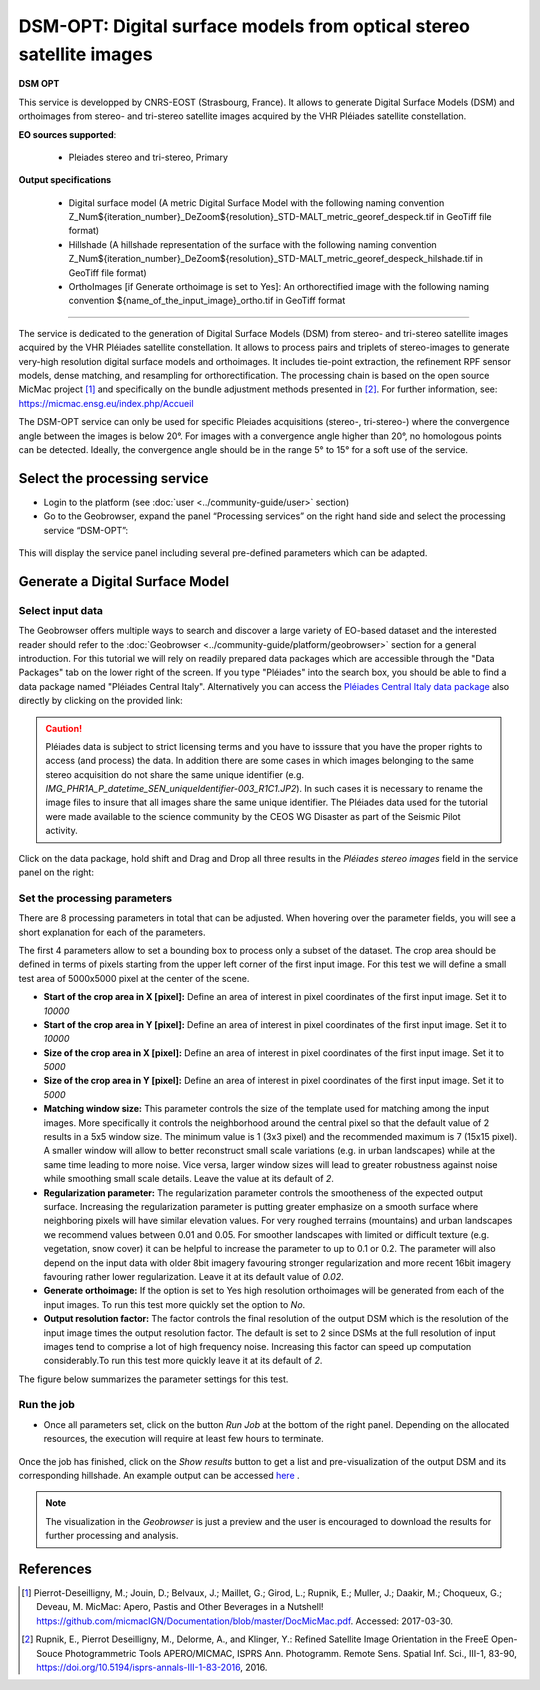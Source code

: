 DSM-OPT: Digital surface models from optical stereo satellite images
~~~~~~~~~~~~~~~~~~~~~~~~~~~~~~~~~~~~~~~~~~~~~~~~~~~~~~~~~~~~~~~~~~~~

.. image:: assets/tuto_dsmopt_icon.png 

**DSM OPT**

This service is developped by CNRS-EOST (Strasbourg, France). It allows to generate Digital Surface Models (DSM) and orthoimages from stereo- and tri-stereo satellite images acquired by the VHR Pléiades satellite constellation.

**EO sources supported**:

    - Pleiades stereo and tri-stereo, Primary

**Output specifications**

    - Digital surface model (A metric Digital Surface Model with the following naming convention Z_Num${iteration_number}_DeZoom${resolution}_STD-MALT_metric_georef_despeck.tif in GeoTiff file format)
    - Hillshade (A hillshade representation of the surface with the following naming convention Z_Num${iteration_number}_DeZoom${resolution}_STD-MALT_metric_georef_despeck_hilshade.tif in GeoTiff file format)
    - OrthoImages [if Generate orthoimage is set to Yes]: An orthorectified image with the following naming convention ${name_of_the_input_image}_ortho.tif in GeoTiff format

-----

The service is dedicated to the generation of Digital Surface Models (DSM) from stereo- and tri-stereo satellite images acquired by the VHR Pléiades satellite constellation. It allows to process pairs and triplets of stereo-images to generate very-high resolution digital surface models and orthoimages. It includes tie-point extraction, the refinement RPF sensor models, dense matching, and resampling for orthorectification. The processing chain is based on the open source MicMac project [1]_ and specifically on the bundle adjustment methods presented in [2]_. For further information, see: https://micmac.ensg.eu/index.php/Accueil

.. NOTE::
The DSM-OPT service can only be used for specific Pleiades acquisitions (stereo-, tri-stereo-) where the convergence angle between the images is below 20°. For images with a convergence angle higher than 20°, no homologous points can be detected. Ideally, the convergence angle should be in the range 5° to 15° for a soft use of the service.



Select the processing service
=============================

* Login to the platform (see :doc:`user <../community-guide/user>` section)

* Go to the Geobrowser, expand the panel “Processing services” on the right hand side and select the processing service “DSM-OPT”:

.. figure:: assets/tuto_dsmopt_1.png
	:figclass: align-center
        :width: 750px
        :align: center

This will display the service panel including several pre-defined parameters which can be adapted.

.. figure:: assets/tuto_dsmopt_2.png
	:figclass: align-center
        :width: 750px
        :align: center


Generate a Digital Surface Model
================================

Select input data
-----------------

The Geobrowser offers multiple ways to search and discover a large variety of EO-based dataset and the interested reader should refer to the :doc:`Geobrowser <../community-guide/platform/geobrowser>` section for a general introduction. 
For this tutorial we will rely on readily prepared data packages which are accessible through the "Data Packages" tab on the lower right of the screen. If you type "Pléiades" into the search box, you should be able to find a data package named "Pléiades Central Italy". Alternatively you can access the  
`Pléiades Central Italy data package`_ also directly by clicking on the provided link:

.. _`Pléiades Central Italy data package`: https://geohazards-tep.eu/t2api/share?url=https%3A%2F%2Fgeohazards-tep.eu%2Ft2api%2Fdata%2Fpackage%2Fsearch%3Fid%3DPleiadesCentralItaly&id=landslide-dm

.. caution:: Pléiades data is subject to strict licensing terms and you have to isssure that you have the proper rights to access (and process) the data. In addition there are some cases in which images belonging to the same stereo acquisition do not share the same unique identifier (e.g. *IMG_PHR1A_P_datetime_SEN_uniqueIdentifier-003_R1C1.JP2*). In such cases it is necessary to rename the image files to insure that all images share the same unique identifier. The Pléiades data used for the tutorial were made available to the science community by the CEOS WG Disaster as part of the Seismic Pilot activity. 

.. figure:: assets/tuto_dsmopt_3.png
	:figclass: align-center
        :width: 750px
        :align: center

Click on the data package, hold shift and Drag and Drop all three results in the *Pléiades stereo images* field in the service panel on the right:

.. figure:: assets/tuto_dsmopt_4.png
	:figclass: align-center
        :width: 750px
        :align: center

Set the processing parameters
-----------------------------

There are 8 processing parameters in total that can be adjusted. When hovering over the parameter fields, you will see a short explanation for each of the parameters.

The first 4 parameters allow to set a bounding box to process only a subset of the dataset. The crop area should be defined in terms of pixels starting from the upper left corner of the first input image. For this test we will define a small test area of 5000x5000 pixel at the center of the scene.

* **Start of the crop area in X [pixel]:** Define an area of interest in pixel coordinates of the first input image. Set it to *10000*
* **Start of the crop area in Y [pixel]:** Define an area of interest in pixel coordinates of the first input image. Set it to *10000*
* **Size of the crop area in X [pixel]:** Define an area of interest in pixel coordinates of the first input image. Set it to *5000*
* **Size of the crop area in Y [pixel]:** Define an area of interest in pixel coordinates of the first input image. Set it to *5000*

* **Matching window size:** This parameter controls the size of the template used for matching among the input images. More specifically it controls the neighborhood around the central pixel so that the default value of 2 results in a 5x5 window size. The minimum value is 1 (3x3 pixel) and the recommended maximum is 7 (15x15 pixel). A smaller window will allow to better reconstruct small scale variations (e.g. in urban landscapes) while at the same time leading to more noise. Vice versa, larger window sizes will lead to greater robustness against noise while smoothing small scale details. Leave the value at its default of *2*.
* **Regularization parameter:** The regularization parameter controls the smootheness of the expected output surface. Increasing the regularization parameter is putting greater emphasize on a smooth surface where neighboring pixels will have similar elevation values. For very roughed terrains (mountains) and urban landscapes we recommend values between 0.01 and 0.05. For smoother landscapes with limited or difficult texture (e.g. vegetation, snow cover) it can be helpful to increase the parameter to up to 0.1 or 0.2. The parameter will also depend on the input data with older 8bit imagery favouring stronger regularization and more recent 16bit imagery favouring rather lower regularization. Leave it at its default value of *0.02*.
* **Generate orthoimage:** If the option is set to Yes high resolution orthoimages will be generated from each of the input images. To run this test more quickly set the option to *No*.
* **Output resolution factor:** The factor controls the final resolution of the output DSM which is the resolution of the input image times the output resolution factor. The default is set to 2 since DSMs at the full resolution of input images tend to comprise a lot of high frequency noise. Increasing this factor can speed up computation considerably.To run this test more quickly leave it at its default of *2*.

The figure below summarizes the parameter settings for this test.

.. figure:: assets/tuto_dsmopt_5.png
	:figclass: align-center
        :width: 750px
        :align: center

Run the job
-----------

* Once all parameters set, click on the button *Run Job* at the bottom of the right panel. Depending on the allocated resources, the execution will require at least few hours to terminate.

.. figure:: assets/tuto_dsmopt_6.png
	:figclass: align-center
        :width: 750px
        :align: center

Once the job has finished, click on the *Show results* button to get a list and pre-visualization of the output DSM and its corresponding hillshade. An example output can be accessed `here`_ .

.. _`here`: https://geohazards-tep.eu/t2api/share?url=https%3A%2F%2Fgeohazards-tep.eu%2Ft2api%2Fjob%2Fwps%2Fsearch%3Fid%3D6896b336-0ad5-49a4-95b9-b049259a2e1e%26key%3Dc2d5cf72-0781-41e8-99af-012729b0dab1&id=cnrs-eost

.. Note:: The visualization in the *Geobrowser* is just a preview and the user is encouraged to download the results for further processing and analysis.

.. figure:: assets/tuto_dsmopt_7.png
	:figclass: align-center
        :width: 750px
        :align: center

References
==========

.. [1] Pierrot-Deseilligny, M.; Jouin, D.; Belvaux, J.; Maillet, G.; Girod, L.; Rupnik, E.; Muller, J.; Daakir, M.; Choqueux, G.; Deveau, M. MicMac: Apero, Pastis and Other Beverages in a Nutshell! https://github.com/micmacIGN/Documentation/blob/master/DocMicMac.pdf. Accessed: 2017-03-30.

.. [2] Rupnik, E., Pierrot Deseilligny, M., Delorme, A., and Klinger, Y.: Refined Satellite Image Orientation in the FreeE Open-Souce Photogrammetric Tools APERO/MICMAC, ISPRS Ann. Photogramm. Remote Sens. Spatial Inf. Sci., III-1, 83-90, https://doi.org/10.5194/isprs-annals-III-1-83-2016, 2016. 
